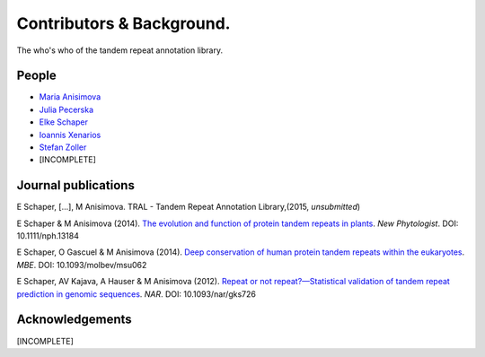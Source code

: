 .. _contributors:

Contributors & Background.
==========================

The who's who of the tandem repeat annotation library.




People
------

- `Maria Anisimova <https://code.google.com/p/gc3pie/>`_
- `Julia Pecerska <http://www.bsse.ethz.ch/department/people/detail-person.html?persid=192596>`_
- `Elke Schaper <http://www.inf.ethz.ch/personal/eschaper/>`_
- `Ioannis Xenarios <http://www.isb-sib.ch/groups/lausanne/vital-it-xenarios.html#Xenarios>`_
- `Stefan Zoller <http://people.inf.ethz.ch/zollers/>`_
- [INCOMPLETE]


.. _publications:

Journal publications
--------------------
E Schaper, [...], M Anisimova. TRAL - Tandem Repeat Annotation Library,(2015, *unsubmitted*)

E Schaper & M Anisimova (2014). `The evolution and function of protein tandem repeats in plants <http://onlinelibrary.wiley.com/doi/10.1111/nph.13184/full>`_. *New Phytologist*. DOI: 10.1111/nph.13184

E Schaper, O Gascuel & M Anisimova (2014). `Deep conservation of human protein tandem repeats within the eukaryotes <http://onlinelibrary.wiley.com/doi/10.1111/nph.13184/full>`_. *MBE*. DOI: 10.1093/molbev/msu062

E Schaper, AV Kajava, A Hauser & M Anisimova (2012). `Repeat or not repeat?—Statistical validation of tandem repeat prediction in genomic sequences <http://onlinelibrary.wiley.com/doi/10.1111/nph.13184/full>`_. *NAR*. DOI: 10.1093/nar/gks726




Acknowledgements
----------------
[INCOMPLETE]



